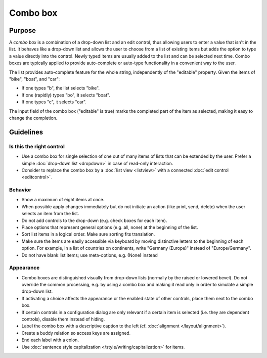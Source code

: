 Combo box
=========

Purpose
-------

A *combo box* is a combination of a drop-down list and an edit control,
thus allowing users to enter a value that isn't in the list. It behaves
like a drop-down list and allows the user to choose from a list of
existing items but adds the option to type a value directly into the
control. Newly typed items are usually added to the list and can be
selected next time. Combo boxes are typically applied to provide
auto-complete or auto-type functionality in a convenient way to the
user.

The list provides auto-complete feature for the whole string,
independently of the "editable" property. Given the items of "bike",
"boat", and "car":

-  If one types "b", the list selects "bike".
-  If one (rapidly) types "bo", it selects "boat".
-  If one types "c", it selects "car".

The input field of the combo box ("editable" is true) marks the
completed part of the item as selected, making it easy to change the
completion.

Guidelines
----------

Is this the right control
~~~~~~~~~~~~~~~~~~~~~~~~~

-  Use a combo box for single selection of one out of many items of
   lists that can be extended by the user. Prefer a simple :doc:`drop-down list <dropdown>` in case of read-only interaction.
-  Consider to replace the combo box by a :doc:`list view <listview>` with a connected :doc:`edit control <editcontrol>`.

Behavior
~~~~~~~~

-  Show a maximum of eight items at once.
-  When possible apply changes immediately but do not initiate an action
   (like print, send, delete) when the user selects an item from the
   list.
-  Do not add controls to the drop-down (e.g. check boxes for each
   item).
-  Place options that represent general options (e.g. all, none) at the
   beginning of the list.
-  Sort list items in a logical order. Make sure sorting fits
   translation.
-  Make sure the items are easily accessible via keyboard by moving
   distinctive letters to the beginning of each option. For example, in
   a list of countries on continents, write "Germany (Europe)" instead
   of "Europe/Germany".
-  Do not have blank list items; use meta-options, e.g. (None) instead

Appearance
~~~~~~~~~~

-  Combo boxes are distinguished visually from drop-down lists (normally
   by the raised or lowered bevel). Do not override the common
   processing, e.g. by using a combo box and making it read only in
   order to simulate a simple drop-down list.
-  If activating a choice affects the appearance or the enabled state of
   other controls, place them next to the combo box.
-  If certain controls in a configuration dialog are only relevant if a
   certain item is selected (i.e. they are dependent controls), disable
   them instead of hiding.
-  Label the combo box with a descriptive caption to the left (cf.
   :doc:`alignment </layout/alignment>`).
-  Create a buddy relation so access keys are assigned.
-  End each label with a colon.
-  Use :doc:`sentence style capitalization </style/writing/capitalization>` for items.
